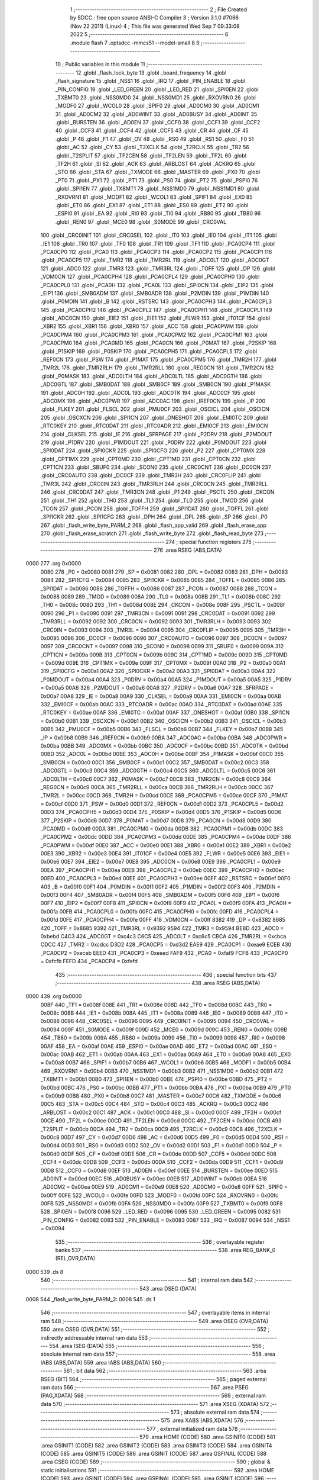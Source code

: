                               1 ;--------------------------------------------------------
                              2 ; File Created by SDCC : free open source ANSI-C Compiler
                              3 ; Version 3.1.0 #7066 (Nov 22 2011) (Linux)
                              4 ; This file was generated Wed Sep  7 09:33:08 2022
                              5 ;--------------------------------------------------------
                              6 	.module flash
                              7 	.optsdcc -mmcs51 --model-small
                              8 	
                              9 ;--------------------------------------------------------
                             10 ; Public variables in this module
                             11 ;--------------------------------------------------------
                             12 	.globl _flash_lock_byte
                             13 	.globl _board_frequency
                             14 	.globl _flash_signature
                             15 	.globl _NSS1
                             16 	.globl _IRQ
                             17 	.globl _PIN_ENABLE
                             18 	.globl _PIN_CONFIG
                             19 	.globl _LED_GREEN
                             20 	.globl _LED_RED
                             21 	.globl _SPI0EN
                             22 	.globl _TXBMT0
                             23 	.globl _NSS0MD0
                             24 	.globl _NSS0MD1
                             25 	.globl _RXOVRN0
                             26 	.globl _MODF0
                             27 	.globl _WCOL0
                             28 	.globl _SPIF0
                             29 	.globl _AD0CM0
                             30 	.globl _AD0CM1
                             31 	.globl _AD0CM2
                             32 	.globl _AD0WINT
                             33 	.globl _AD0BUSY
                             34 	.globl _AD0INT
                             35 	.globl _BURSTEN
                             36 	.globl _AD0EN
                             37 	.globl _CCF0
                             38 	.globl _CCF1
                             39 	.globl _CCF2
                             40 	.globl _CCF3
                             41 	.globl _CCF4
                             42 	.globl _CCF5
                             43 	.globl _CR
                             44 	.globl _CF
                             45 	.globl _P
                             46 	.globl _F1
                             47 	.globl _OV
                             48 	.globl _RS0
                             49 	.globl _RS1
                             50 	.globl _F0
                             51 	.globl _AC
                             52 	.globl _CY
                             53 	.globl _T2XCLK
                             54 	.globl _T2RCLK
                             55 	.globl _TR2
                             56 	.globl _T2SPLIT
                             57 	.globl _TF2CEN
                             58 	.globl _TF2LEN
                             59 	.globl _TF2L
                             60 	.globl _TF2H
                             61 	.globl _SI
                             62 	.globl _ACK
                             63 	.globl _ARBLOST
                             64 	.globl _ACKRQ
                             65 	.globl _STO
                             66 	.globl _STA
                             67 	.globl _TXMODE
                             68 	.globl _MASTER
                             69 	.globl _PX0
                             70 	.globl _PT0
                             71 	.globl _PX1
                             72 	.globl _PT1
                             73 	.globl _PS0
                             74 	.globl _PT2
                             75 	.globl _PSPI0
                             76 	.globl _SPI1EN
                             77 	.globl _TXBMT1
                             78 	.globl _NSS1MD0
                             79 	.globl _NSS1MD1
                             80 	.globl _RXOVRN1
                             81 	.globl _MODF1
                             82 	.globl _WCOL1
                             83 	.globl _SPIF1
                             84 	.globl _EX0
                             85 	.globl _ET0
                             86 	.globl _EX1
                             87 	.globl _ET1
                             88 	.globl _ES0
                             89 	.globl _ET2
                             90 	.globl _ESPI0
                             91 	.globl _EA
                             92 	.globl _RI0
                             93 	.globl _TI0
                             94 	.globl _RB80
                             95 	.globl _TB80
                             96 	.globl _REN0
                             97 	.globl _MCE0
                             98 	.globl _S0MODE
                             99 	.globl _CRC0VAL
                            100 	.globl _CRC0INIT
                            101 	.globl _CRC0SEL
                            102 	.globl _IT0
                            103 	.globl _IE0
                            104 	.globl _IT1
                            105 	.globl _IE1
                            106 	.globl _TR0
                            107 	.globl _TF0
                            108 	.globl _TR1
                            109 	.globl _TF1
                            110 	.globl _PCA0CP4
                            111 	.globl _PCA0CP0
                            112 	.globl _PCA0
                            113 	.globl _PCA0CP3
                            114 	.globl _PCA0CP2
                            115 	.globl _PCA0CP1
                            116 	.globl _PCA0CP5
                            117 	.globl _TMR2
                            118 	.globl _TMR2RL
                            119 	.globl _ADC0LT
                            120 	.globl _ADC0GT
                            121 	.globl _ADC0
                            122 	.globl _TMR3
                            123 	.globl _TMR3RL
                            124 	.globl _TOFF
                            125 	.globl _DP
                            126 	.globl _VDM0CN
                            127 	.globl _PCA0CPH4
                            128 	.globl _PCA0CPL4
                            129 	.globl _PCA0CPH0
                            130 	.globl _PCA0CPL0
                            131 	.globl _PCA0H
                            132 	.globl _PCA0L
                            133 	.globl _SPI0CN
                            134 	.globl _EIP2
                            135 	.globl _EIP1
                            136 	.globl _SMB0ADM
                            137 	.globl _SMB0ADR
                            138 	.globl _P2MDIN
                            139 	.globl _P1MDIN
                            140 	.globl _P0MDIN
                            141 	.globl _B
                            142 	.globl _RSTSRC
                            143 	.globl _PCA0CPH3
                            144 	.globl _PCA0CPL3
                            145 	.globl _PCA0CPH2
                            146 	.globl _PCA0CPL2
                            147 	.globl _PCA0CPH1
                            148 	.globl _PCA0CPL1
                            149 	.globl _ADC0CN
                            150 	.globl _EIE2
                            151 	.globl _EIE1
                            152 	.globl _FLWR
                            153 	.globl _IT01CF
                            154 	.globl _XBR2
                            155 	.globl _XBR1
                            156 	.globl _XBR0
                            157 	.globl _ACC
                            158 	.globl _PCA0PWM
                            159 	.globl _PCA0CPM4
                            160 	.globl _PCA0CPM3
                            161 	.globl _PCA0CPM2
                            162 	.globl _PCA0CPM1
                            163 	.globl _PCA0CPM0
                            164 	.globl _PCA0MD
                            165 	.globl _PCA0CN
                            166 	.globl _P0MAT
                            167 	.globl _P2SKIP
                            168 	.globl _P1SKIP
                            169 	.globl _P0SKIP
                            170 	.globl _PCA0CPH5
                            171 	.globl _PCA0CPL5
                            172 	.globl _REF0CN
                            173 	.globl _PSW
                            174 	.globl _P1MAT
                            175 	.globl _PCA0CPM5
                            176 	.globl _TMR2H
                            177 	.globl _TMR2L
                            178 	.globl _TMR2RLH
                            179 	.globl _TMR2RLL
                            180 	.globl _REG0CN
                            181 	.globl _TMR2CN
                            182 	.globl _P0MASK
                            183 	.globl _ADC0LTH
                            184 	.globl _ADC0LTL
                            185 	.globl _ADC0GTH
                            186 	.globl _ADC0GTL
                            187 	.globl _SMB0DAT
                            188 	.globl _SMB0CF
                            189 	.globl _SMB0CN
                            190 	.globl _P1MASK
                            191 	.globl _ADC0H
                            192 	.globl _ADC0L
                            193 	.globl _ADC0TK
                            194 	.globl _ADC0CF
                            195 	.globl _ADC0MX
                            196 	.globl _ADC0PWR
                            197 	.globl _ADC0AC
                            198 	.globl _IREF0CN
                            199 	.globl _IP
                            200 	.globl _FLKEY
                            201 	.globl _FLSCL
                            202 	.globl _PMU0CF
                            203 	.globl _OSCICL
                            204 	.globl _OSCICN
                            205 	.globl _OSCXCN
                            206 	.globl _SPI1CN
                            207 	.globl _ONESHOT
                            208 	.globl _EMI0TC
                            209 	.globl _RTC0KEY
                            210 	.globl _RTC0DAT
                            211 	.globl _RTC0ADR
                            212 	.globl _EMI0CF
                            213 	.globl _EMI0CN
                            214 	.globl _CLKSEL
                            215 	.globl _IE
                            216 	.globl _SFRPAGE
                            217 	.globl _P2DRV
                            218 	.globl _P2MDOUT
                            219 	.globl _P1DRV
                            220 	.globl _P1MDOUT
                            221 	.globl _P0DRV
                            222 	.globl _P0MDOUT
                            223 	.globl _SPI0DAT
                            224 	.globl _SPI0CKR
                            225 	.globl _SPI0CFG
                            226 	.globl _P2
                            227 	.globl _CPT0MX
                            228 	.globl _CPT1MX
                            229 	.globl _CPT0MD
                            230 	.globl _CPT1MD
                            231 	.globl _CPT0CN
                            232 	.globl _CPT1CN
                            233 	.globl _SBUF0
                            234 	.globl _SCON0
                            235 	.globl _CRC0CNT
                            236 	.globl _DC0CN
                            237 	.globl _CRC0AUTO
                            238 	.globl _DC0CF
                            239 	.globl _TMR3H
                            240 	.globl _CRC0FLIP
                            241 	.globl _TMR3L
                            242 	.globl _CRC0IN
                            243 	.globl _TMR3RLH
                            244 	.globl _CRC0CN
                            245 	.globl _TMR3RLL
                            246 	.globl _CRC0DAT
                            247 	.globl _TMR3CN
                            248 	.globl _P1
                            249 	.globl _PSCTL
                            250 	.globl _CKCON
                            251 	.globl _TH1
                            252 	.globl _TH0
                            253 	.globl _TL1
                            254 	.globl _TL0
                            255 	.globl _TMOD
                            256 	.globl _TCON
                            257 	.globl _PCON
                            258 	.globl _TOFFH
                            259 	.globl _SPI1DAT
                            260 	.globl _TOFFL
                            261 	.globl _SPI1CKR
                            262 	.globl _SPI1CFG
                            263 	.globl _DPH
                            264 	.globl _DPL
                            265 	.globl _SP
                            266 	.globl _P0
                            267 	.globl _flash_write_byte_PARM_2
                            268 	.globl _flash_app_valid
                            269 	.globl _flash_erase_app
                            270 	.globl _flash_erase_scratch
                            271 	.globl _flash_write_byte
                            272 	.globl _flash_read_byte
                            273 ;--------------------------------------------------------
                            274 ; special function registers
                            275 ;--------------------------------------------------------
                            276 	.area RSEG    (ABS,DATA)
   0000                     277 	.org 0x0000
                    0080    278 _P0	=	0x0080
                    0081    279 _SP	=	0x0081
                    0082    280 _DPL	=	0x0082
                    0083    281 _DPH	=	0x0083
                    0084    282 _SPI1CFG	=	0x0084
                    0085    283 _SPI1CKR	=	0x0085
                    0085    284 _TOFFL	=	0x0085
                    0086    285 _SPI1DAT	=	0x0086
                    0086    286 _TOFFH	=	0x0086
                    0087    287 _PCON	=	0x0087
                    0088    288 _TCON	=	0x0088
                    0089    289 _TMOD	=	0x0089
                    008A    290 _TL0	=	0x008a
                    008B    291 _TL1	=	0x008b
                    008C    292 _TH0	=	0x008c
                    008D    293 _TH1	=	0x008d
                    008E    294 _CKCON	=	0x008e
                    008F    295 _PSCTL	=	0x008f
                    0090    296 _P1	=	0x0090
                    0091    297 _TMR3CN	=	0x0091
                    0091    298 _CRC0DAT	=	0x0091
                    0092    299 _TMR3RLL	=	0x0092
                    0092    300 _CRC0CN	=	0x0092
                    0093    301 _TMR3RLH	=	0x0093
                    0093    302 _CRC0IN	=	0x0093
                    0094    303 _TMR3L	=	0x0094
                    0095    304 _CRC0FLIP	=	0x0095
                    0095    305 _TMR3H	=	0x0095
                    0096    306 _DC0CF	=	0x0096
                    0096    307 _CRC0AUTO	=	0x0096
                    0097    308 _DC0CN	=	0x0097
                    0097    309 _CRC0CNT	=	0x0097
                    0098    310 _SCON0	=	0x0098
                    0099    311 _SBUF0	=	0x0099
                    009A    312 _CPT1CN	=	0x009a
                    009B    313 _CPT0CN	=	0x009b
                    009C    314 _CPT1MD	=	0x009c
                    009D    315 _CPT0MD	=	0x009d
                    009E    316 _CPT1MX	=	0x009e
                    009F    317 _CPT0MX	=	0x009f
                    00A0    318 _P2	=	0x00a0
                    00A1    319 _SPI0CFG	=	0x00a1
                    00A2    320 _SPI0CKR	=	0x00a2
                    00A3    321 _SPI0DAT	=	0x00a3
                    00A4    322 _P0MDOUT	=	0x00a4
                    00A4    323 _P0DRV	=	0x00a4
                    00A5    324 _P1MDOUT	=	0x00a5
                    00A5    325 _P1DRV	=	0x00a5
                    00A6    326 _P2MDOUT	=	0x00a6
                    00A6    327 _P2DRV	=	0x00a6
                    00A7    328 _SFRPAGE	=	0x00a7
                    00A8    329 _IE	=	0x00a8
                    00A9    330 _CLKSEL	=	0x00a9
                    00AA    331 _EMI0CN	=	0x00aa
                    00AB    332 _EMI0CF	=	0x00ab
                    00AC    333 _RTC0ADR	=	0x00ac
                    00AD    334 _RTC0DAT	=	0x00ad
                    00AE    335 _RTC0KEY	=	0x00ae
                    00AF    336 _EMI0TC	=	0x00af
                    00AF    337 _ONESHOT	=	0x00af
                    00B0    338 _SPI1CN	=	0x00b0
                    00B1    339 _OSCXCN	=	0x00b1
                    00B2    340 _OSCICN	=	0x00b2
                    00B3    341 _OSCICL	=	0x00b3
                    00B5    342 _PMU0CF	=	0x00b5
                    00B6    343 _FLSCL	=	0x00b6
                    00B7    344 _FLKEY	=	0x00b7
                    00B8    345 _IP	=	0x00b8
                    00B9    346 _IREF0CN	=	0x00b9
                    00BA    347 _ADC0AC	=	0x00ba
                    00BA    348 _ADC0PWR	=	0x00ba
                    00BB    349 _ADC0MX	=	0x00bb
                    00BC    350 _ADC0CF	=	0x00bc
                    00BD    351 _ADC0TK	=	0x00bd
                    00BD    352 _ADC0L	=	0x00bd
                    00BE    353 _ADC0H	=	0x00be
                    00BF    354 _P1MASK	=	0x00bf
                    00C0    355 _SMB0CN	=	0x00c0
                    00C1    356 _SMB0CF	=	0x00c1
                    00C2    357 _SMB0DAT	=	0x00c2
                    00C3    358 _ADC0GTL	=	0x00c3
                    00C4    359 _ADC0GTH	=	0x00c4
                    00C5    360 _ADC0LTL	=	0x00c5
                    00C6    361 _ADC0LTH	=	0x00c6
                    00C7    362 _P0MASK	=	0x00c7
                    00C8    363 _TMR2CN	=	0x00c8
                    00C9    364 _REG0CN	=	0x00c9
                    00CA    365 _TMR2RLL	=	0x00ca
                    00CB    366 _TMR2RLH	=	0x00cb
                    00CC    367 _TMR2L	=	0x00cc
                    00CD    368 _TMR2H	=	0x00cd
                    00CE    369 _PCA0CPM5	=	0x00ce
                    00CF    370 _P1MAT	=	0x00cf
                    00D0    371 _PSW	=	0x00d0
                    00D1    372 _REF0CN	=	0x00d1
                    00D2    373 _PCA0CPL5	=	0x00d2
                    00D3    374 _PCA0CPH5	=	0x00d3
                    00D4    375 _P0SKIP	=	0x00d4
                    00D5    376 _P1SKIP	=	0x00d5
                    00D6    377 _P2SKIP	=	0x00d6
                    00D7    378 _P0MAT	=	0x00d7
                    00D8    379 _PCA0CN	=	0x00d8
                    00D9    380 _PCA0MD	=	0x00d9
                    00DA    381 _PCA0CPM0	=	0x00da
                    00DB    382 _PCA0CPM1	=	0x00db
                    00DC    383 _PCA0CPM2	=	0x00dc
                    00DD    384 _PCA0CPM3	=	0x00dd
                    00DE    385 _PCA0CPM4	=	0x00de
                    00DF    386 _PCA0PWM	=	0x00df
                    00E0    387 _ACC	=	0x00e0
                    00E1    388 _XBR0	=	0x00e1
                    00E2    389 _XBR1	=	0x00e2
                    00E3    390 _XBR2	=	0x00e3
                    00E4    391 _IT01CF	=	0x00e4
                    00E5    392 _FLWR	=	0x00e5
                    00E6    393 _EIE1	=	0x00e6
                    00E7    394 _EIE2	=	0x00e7
                    00E8    395 _ADC0CN	=	0x00e8
                    00E9    396 _PCA0CPL1	=	0x00e9
                    00EA    397 _PCA0CPH1	=	0x00ea
                    00EB    398 _PCA0CPL2	=	0x00eb
                    00EC    399 _PCA0CPH2	=	0x00ec
                    00ED    400 _PCA0CPL3	=	0x00ed
                    00EE    401 _PCA0CPH3	=	0x00ee
                    00EF    402 _RSTSRC	=	0x00ef
                    00F0    403 _B	=	0x00f0
                    00F1    404 _P0MDIN	=	0x00f1
                    00F2    405 _P1MDIN	=	0x00f2
                    00F3    406 _P2MDIN	=	0x00f3
                    00F4    407 _SMB0ADR	=	0x00f4
                    00F5    408 _SMB0ADM	=	0x00f5
                    00F6    409 _EIP1	=	0x00f6
                    00F7    410 _EIP2	=	0x00f7
                    00F8    411 _SPI0CN	=	0x00f8
                    00F9    412 _PCA0L	=	0x00f9
                    00FA    413 _PCA0H	=	0x00fa
                    00FB    414 _PCA0CPL0	=	0x00fb
                    00FC    415 _PCA0CPH0	=	0x00fc
                    00FD    416 _PCA0CPL4	=	0x00fd
                    00FE    417 _PCA0CPH4	=	0x00fe
                    00FF    418 _VDM0CN	=	0x00ff
                    8382    419 _DP	=	0x8382
                    8685    420 _TOFF	=	0x8685
                    9392    421 _TMR3RL	=	0x9392
                    9594    422 _TMR3	=	0x9594
                    BEBD    423 _ADC0	=	0xbebd
                    C4C3    424 _ADC0GT	=	0xc4c3
                    C6C5    425 _ADC0LT	=	0xc6c5
                    CBCA    426 _TMR2RL	=	0xcbca
                    CDCC    427 _TMR2	=	0xcdcc
                    D3D2    428 _PCA0CP5	=	0xd3d2
                    EAE9    429 _PCA0CP1	=	0xeae9
                    ECEB    430 _PCA0CP2	=	0xeceb
                    EEED    431 _PCA0CP3	=	0xeeed
                    FAF9    432 _PCA0	=	0xfaf9
                    FCFB    433 _PCA0CP0	=	0xfcfb
                    FEFD    434 _PCA0CP4	=	0xfefd
                            435 ;--------------------------------------------------------
                            436 ; special function bits
                            437 ;--------------------------------------------------------
                            438 	.area RSEG    (ABS,DATA)
   0000                     439 	.org 0x0000
                    008F    440 _TF1	=	0x008f
                    008E    441 _TR1	=	0x008e
                    008D    442 _TF0	=	0x008d
                    008C    443 _TR0	=	0x008c
                    008B    444 _IE1	=	0x008b
                    008A    445 _IT1	=	0x008a
                    0089    446 _IE0	=	0x0089
                    0088    447 _IT0	=	0x0088
                    0096    448 _CRC0SEL	=	0x0096
                    0095    449 _CRC0INIT	=	0x0095
                    0094    450 _CRC0VAL	=	0x0094
                    009F    451 _S0MODE	=	0x009f
                    009D    452 _MCE0	=	0x009d
                    009C    453 _REN0	=	0x009c
                    009B    454 _TB80	=	0x009b
                    009A    455 _RB80	=	0x009a
                    0099    456 _TI0	=	0x0099
                    0098    457 _RI0	=	0x0098
                    00AF    458 _EA	=	0x00af
                    00AE    459 _ESPI0	=	0x00ae
                    00AD    460 _ET2	=	0x00ad
                    00AC    461 _ES0	=	0x00ac
                    00AB    462 _ET1	=	0x00ab
                    00AA    463 _EX1	=	0x00aa
                    00A9    464 _ET0	=	0x00a9
                    00A8    465 _EX0	=	0x00a8
                    00B7    466 _SPIF1	=	0x00b7
                    00B6    467 _WCOL1	=	0x00b6
                    00B5    468 _MODF1	=	0x00b5
                    00B4    469 _RXOVRN1	=	0x00b4
                    00B3    470 _NSS1MD1	=	0x00b3
                    00B2    471 _NSS1MD0	=	0x00b2
                    00B1    472 _TXBMT1	=	0x00b1
                    00B0    473 _SPI1EN	=	0x00b0
                    00BE    474 _PSPI0	=	0x00be
                    00BD    475 _PT2	=	0x00bd
                    00BC    476 _PS0	=	0x00bc
                    00BB    477 _PT1	=	0x00bb
                    00BA    478 _PX1	=	0x00ba
                    00B9    479 _PT0	=	0x00b9
                    00B8    480 _PX0	=	0x00b8
                    00C7    481 _MASTER	=	0x00c7
                    00C6    482 _TXMODE	=	0x00c6
                    00C5    483 _STA	=	0x00c5
                    00C4    484 _STO	=	0x00c4
                    00C3    485 _ACKRQ	=	0x00c3
                    00C2    486 _ARBLOST	=	0x00c2
                    00C1    487 _ACK	=	0x00c1
                    00C0    488 _SI	=	0x00c0
                    00CF    489 _TF2H	=	0x00cf
                    00CE    490 _TF2L	=	0x00ce
                    00CD    491 _TF2LEN	=	0x00cd
                    00CC    492 _TF2CEN	=	0x00cc
                    00CB    493 _T2SPLIT	=	0x00cb
                    00CA    494 _TR2	=	0x00ca
                    00C9    495 _T2RCLK	=	0x00c9
                    00C8    496 _T2XCLK	=	0x00c8
                    00D7    497 _CY	=	0x00d7
                    00D6    498 _AC	=	0x00d6
                    00D5    499 _F0	=	0x00d5
                    00D4    500 _RS1	=	0x00d4
                    00D3    501 _RS0	=	0x00d3
                    00D2    502 _OV	=	0x00d2
                    00D1    503 _F1	=	0x00d1
                    00D0    504 _P	=	0x00d0
                    00DF    505 _CF	=	0x00df
                    00DE    506 _CR	=	0x00de
                    00DD    507 _CCF5	=	0x00dd
                    00DC    508 _CCF4	=	0x00dc
                    00DB    509 _CCF3	=	0x00db
                    00DA    510 _CCF2	=	0x00da
                    00D9    511 _CCF1	=	0x00d9
                    00D8    512 _CCF0	=	0x00d8
                    00EF    513 _AD0EN	=	0x00ef
                    00EE    514 _BURSTEN	=	0x00ee
                    00ED    515 _AD0INT	=	0x00ed
                    00EC    516 _AD0BUSY	=	0x00ec
                    00EB    517 _AD0WINT	=	0x00eb
                    00EA    518 _AD0CM2	=	0x00ea
                    00E9    519 _AD0CM1	=	0x00e9
                    00E8    520 _AD0CM0	=	0x00e8
                    00FF    521 _SPIF0	=	0x00ff
                    00FE    522 _WCOL0	=	0x00fe
                    00FD    523 _MODF0	=	0x00fd
                    00FC    524 _RXOVRN0	=	0x00fc
                    00FB    525 _NSS0MD1	=	0x00fb
                    00FA    526 _NSS0MD0	=	0x00fa
                    00F9    527 _TXBMT0	=	0x00f9
                    00F8    528 _SPI0EN	=	0x00f8
                    0096    529 _LED_RED	=	0x0096
                    0095    530 _LED_GREEN	=	0x0095
                    0082    531 _PIN_CONFIG	=	0x0082
                    0083    532 _PIN_ENABLE	=	0x0083
                    0087    533 _IRQ	=	0x0087
                    0094    534 _NSS1	=	0x0094
                            535 ;--------------------------------------------------------
                            536 ; overlayable register banks
                            537 ;--------------------------------------------------------
                            538 	.area REG_BANK_0	(REL,OVR,DATA)
   0000                     539 	.ds 8
                            540 ;--------------------------------------------------------
                            541 ; internal ram data
                            542 ;--------------------------------------------------------
                            543 	.area DSEG    (DATA)
   0008                     544 _flash_write_byte_PARM_2:
   0008                     545 	.ds 1
                            546 ;--------------------------------------------------------
                            547 ; overlayable items in internal ram 
                            548 ;--------------------------------------------------------
                            549 	.area	OSEG    (OVR,DATA)
                            550 	.area	OSEG    (OVR,DATA)
                            551 ;--------------------------------------------------------
                            552 ; indirectly addressable internal ram data
                            553 ;--------------------------------------------------------
                            554 	.area ISEG    (DATA)
                            555 ;--------------------------------------------------------
                            556 ; absolute internal ram data
                            557 ;--------------------------------------------------------
                            558 	.area IABS    (ABS,DATA)
                            559 	.area IABS    (ABS,DATA)
                            560 ;--------------------------------------------------------
                            561 ; bit data
                            562 ;--------------------------------------------------------
                            563 	.area BSEG    (BIT)
                            564 ;--------------------------------------------------------
                            565 ; paged external ram data
                            566 ;--------------------------------------------------------
                            567 	.area PSEG    (PAG,XDATA)
                            568 ;--------------------------------------------------------
                            569 ; external ram data
                            570 ;--------------------------------------------------------
                            571 	.area XSEG    (XDATA)
                            572 ;--------------------------------------------------------
                            573 ; absolute external ram data
                            574 ;--------------------------------------------------------
                            575 	.area XABS    (ABS,XDATA)
                            576 ;--------------------------------------------------------
                            577 ; external initialized ram data
                            578 ;--------------------------------------------------------
                            579 	.area HOME    (CODE)
                            580 	.area GSINIT0 (CODE)
                            581 	.area GSINIT1 (CODE)
                            582 	.area GSINIT2 (CODE)
                            583 	.area GSINIT3 (CODE)
                            584 	.area GSINIT4 (CODE)
                            585 	.area GSINIT5 (CODE)
                            586 	.area GSINIT  (CODE)
                            587 	.area GSFINAL (CODE)
                            588 	.area CSEG    (CODE)
                            589 ;--------------------------------------------------------
                            590 ; global & static initialisations
                            591 ;--------------------------------------------------------
                            592 	.area HOME    (CODE)
                            593 	.area GSINIT  (CODE)
                            594 	.area GSFINAL (CODE)
                            595 	.area GSINIT  (CODE)
                            596 ;--------------------------------------------------------
                            597 ; Home
                            598 ;--------------------------------------------------------
                            599 	.area HOME    (CODE)
                            600 	.area HOME    (CODE)
                            601 ;--------------------------------------------------------
                            602 ; code
                            603 ;--------------------------------------------------------
                            604 	.area HIGHCSEG(CODE)
                            605 ;------------------------------------------------------------
                            606 ;Allocation info for local variables in function 'flash_app_valid'
                            607 ;------------------------------------------------------------
                            608 ;	bootloader/flash.c:72: flash_app_valid(void)
                            609 ;	-----------------------------------------
                            610 ;	 function flash_app_valid
                            611 ;	-----------------------------------------
   F800                     612 _flash_app_valid:
                    0007    613 	ar7 = 0x07
                    0006    614 	ar6 = 0x06
                    0005    615 	ar5 = 0x05
                    0004    616 	ar4 = 0x04
                    0003    617 	ar3 = 0x03
                    0002    618 	ar2 = 0x02
                    0001    619 	ar1 = 0x01
                    0000    620 	ar0 = 0x00
                            621 ;	bootloader/flash.c:74: return (flash_signature[0] == FLASH_SIG0) && (flash_signature[1] == FLASH_SIG1);
   F800 90 F7 FE            622 	mov	dptr,#_flash_signature
   F803 E4                  623 	clr	a
   F804 93                  624 	movc	a,@a+dptr
   F805 FF                  625 	mov	r7,a
   F806 BF 3D 0B            626 	cjne	r7,#0x3D,00103$
   F809 90 F7 FF            627 	mov	dptr,#(_flash_signature + 0x0001)
   F80C E4                  628 	clr	a
   F80D 93                  629 	movc	a,@a+dptr
   F80E FF                  630 	mov	r7,a
   F80F BF C2 02            631 	cjne	r7,#0xC2,00109$
   F812 80 04               632 	sjmp	00104$
   F814                     633 00109$:
   F814                     634 00103$:
   F814 7F 00               635 	mov	r7,#0x00
   F816 80 02               636 	sjmp	00105$
   F818                     637 00104$:
   F818 7F 01               638 	mov	r7,#0x01
   F81A                     639 00105$:
   F81A 8F 82               640 	mov	dpl,r7
   F81C 22                  641 	ret
                            642 ;------------------------------------------------------------
                            643 ;Allocation info for local variables in function 'flash_address_visible'
                            644 ;------------------------------------------------------------
                            645 ;address                   Allocated to registers r6 r7 
                            646 ;------------------------------------------------------------
                            647 ;	bootloader/flash.c:108: flash_address_visible(uint16_t address)
                            648 ;	-----------------------------------------
                            649 ;	 function flash_address_visible
                            650 ;	-----------------------------------------
   F81D                     651 _flash_address_visible:
   F81D AE 82               652 	mov	r6,dpl
                            653 ;	bootloader/flash.c:110: if ((address < FLASH_APP_START) || (address >= FLASH_INFO_PAGE))
   F81F E5 83               654 	mov	a,dph
   F821 FF                  655 	mov	r7,a
   F822 54 FC               656 	anl	a,#0xFC
   F824 60 05               657 	jz	00101$
   F826 74 08               658 	mov	a,#0x100 - 0xF8
   F828 2F                  659 	add	a,r7
   F829 50 02               660 	jnc	00102$
   F82B                     661 00101$:
                            662 ;	bootloader/flash.c:111: return false;
   F82B C3                  663 	clr	c
   F82C 22                  664 	ret
   F82D                     665 00102$:
                            666 ;	bootloader/flash.c:112: return true;
   F82D D3                  667 	setb	c
   F82E 22                  668 	ret
                            669 ;------------------------------------------------------------
                            670 ;Allocation info for local variables in function 'flash_load_keys'
                            671 ;------------------------------------------------------------
                            672 ;	bootloader/flash.c:120: flash_load_keys(void)
                            673 ;	-----------------------------------------
                            674 ;	 function flash_load_keys
                            675 ;	-----------------------------------------
   F82F                     676 _flash_load_keys:
                            677 ;	bootloader/flash.c:122: FLKEY = 0xa5;
   F82F 75 B7 A5            678 	mov	_FLKEY,#0xA5
                            679 ;	bootloader/flash.c:123: FLKEY = 0xf1;
   F832 75 B7 F1            680 	mov	_FLKEY,#0xF1
   F835 22                  681 	ret
                            682 ;------------------------------------------------------------
                            683 ;Allocation info for local variables in function 'flash_erase_app'
                            684 ;------------------------------------------------------------
                            685 ;address                   Allocated to registers r6 r7 
                            686 ;------------------------------------------------------------
                            687 ;	bootloader/flash.c:127: flash_erase_app(void)
                            688 ;	-----------------------------------------
                            689 ;	 function flash_erase_app
                            690 ;	-----------------------------------------
   F836                     691 _flash_erase_app:
                            692 ;	bootloader/flash.c:169: for (address = FLASH_INFO_PAGE - FLASH_PAGE_SIZE; address >= FLASH_APP_START; address -= FLASH_PAGE_SIZE) {
   F836 7E 00               693 	mov	r6,#0x00
   F838 7F F4               694 	mov	r7,#0xF4
   F83A                     695 00101$:
   F83A EF                  696 	mov	a,r7
   F83B 54 FC               697 	anl	a,#0xFC
   F83D 60 1E               698 	jz	00105$
                            699 ;	bootloader/flash.c:170: flash_load_keys();
   F83F C0 07               700 	push	ar7
   F841 C0 06               701 	push	ar6
   F843 12 F8 2F            702 	lcall	_flash_load_keys
   F846 D0 06               703 	pop	ar6
   F848 D0 07               704 	pop	ar7
                            705 ;	bootloader/flash.c:171: PSCTL = 0x03;				// set PSWE and PSEE
   F84A 75 8F 03            706 	mov	_PSCTL,#0x03
                            707 ;	bootloader/flash.c:172: *(uint8_t __xdata *)address = 0xff;	// do the page erase
   F84D 8E 82               708 	mov	dpl,r6
   F84F 8F 83               709 	mov	dph,r7
   F851 74 FF               710 	mov	a,#0xFF
   F853 F0                  711 	movx	@dptr,a
                            712 ;	bootloader/flash.c:173: PSCTL = 0x00;				// disable PSWE/PSEE
   F854 75 8F 00            713 	mov	_PSCTL,#0x00
                            714 ;	bootloader/flash.c:169: for (address = FLASH_INFO_PAGE - FLASH_PAGE_SIZE; address >= FLASH_APP_START; address -= FLASH_PAGE_SIZE) {
   F857 EF                  715 	mov	a,r7
   F858 24 FC               716 	add	a,#0xFC
   F85A FF                  717 	mov	r7,a
   F85B 80 DD               718 	sjmp	00101$
   F85D                     719 00105$:
   F85D 22                  720 	ret
                            721 ;------------------------------------------------------------
                            722 ;Allocation info for local variables in function 'flash_erase_scratch'
                            723 ;------------------------------------------------------------
                            724 ;	bootloader/flash.c:179: flash_erase_scratch(void)
                            725 ;	-----------------------------------------
                            726 ;	 function flash_erase_scratch
                            727 ;	-----------------------------------------
   F85E                     728 _flash_erase_scratch:
                            729 ;	bootloader/flash.c:188: flash_load_keys();		// unlock flash for one operation
   F85E 12 F8 2F            730 	lcall	_flash_load_keys
                            731 ;	bootloader/flash.c:189: PSCTL = 0x07;			// enable flash erase of the scratch page
   F861 75 8F 07            732 	mov	_PSCTL,#0x07
                            733 ;	bootloader/flash.c:190: *(uint8_t __xdata *)0 = 0xff;	// trigger the erase
   F864 90 00 00            734 	mov	dptr,#0x0000
   F867 74 FF               735 	mov	a,#0xFF
   F869 F0                  736 	movx	@dptr,a
                            737 ;	bootloader/flash.c:191: PSCTL = 0x00;			// disable flash write & scratch access
   F86A 75 8F 00            738 	mov	_PSCTL,#0x00
   F86D 22                  739 	ret
                            740 ;------------------------------------------------------------
                            741 ;Allocation info for local variables in function 'flash_write_byte'
                            742 ;------------------------------------------------------------
                            743 ;c                         Allocated with name '_flash_write_byte_PARM_2'
                            744 ;address                   Allocated to registers r6 r7 
                            745 ;------------------------------------------------------------
                            746 ;	bootloader/flash.c:228: flash_write_byte(uint16_t address, uint8_t c)
                            747 ;	-----------------------------------------
                            748 ;	 function flash_write_byte
                            749 ;	-----------------------------------------
   F86E                     750 _flash_write_byte:
                            751 ;	bootloader/flash.c:230: if (flash_address_visible(address)) {
   F86E AE 82               752 	mov	r6,dpl
   F870 AF 83               753 	mov  r7,dph
   F872 C0 07               754 	push	ar7
   F874 C0 06               755 	push	ar6
   F876 12 F8 1D            756 	lcall	_flash_address_visible
   F879 D0 06               757 	pop	ar6
   F87B D0 07               758 	pop	ar7
   F87D 50 18               759 	jnc	00103$
                            760 ;	bootloader/flash.c:231: flash_load_keys();
   F87F C0 07               761 	push	ar7
   F881 C0 06               762 	push	ar6
   F883 12 F8 2F            763 	lcall	_flash_load_keys
   F886 D0 06               764 	pop	ar6
   F888 D0 07               765 	pop	ar7
                            766 ;	bootloader/flash.c:232: PSCTL = 0x01;				// set PSWE, clear PSEE
   F88A 75 8F 01            767 	mov	_PSCTL,#0x01
                            768 ;	bootloader/flash.c:233: *(uint8_t __xdata *)address = c;	// write the byte
   F88D 8E 82               769 	mov	dpl,r6
   F88F 8F 83               770 	mov	dph,r7
   F891 E5 08               771 	mov	a,_flash_write_byte_PARM_2
   F893 F0                  772 	movx	@dptr,a
                            773 ;	bootloader/flash.c:234: PSCTL = 0x00;				// disable PSWE/PSEE
   F894 75 8F 00            774 	mov	_PSCTL,#0x00
   F897                     775 00103$:
   F897 22                  776 	ret
                            777 ;------------------------------------------------------------
                            778 ;Allocation info for local variables in function 'flash_read_byte'
                            779 ;------------------------------------------------------------
                            780 ;address                   Allocated to registers r6 r7 
                            781 ;------------------------------------------------------------
                            782 ;	bootloader/flash.c:269: flash_read_byte(uint16_t address)
                            783 ;	-----------------------------------------
                            784 ;	 function flash_read_byte
                            785 ;	-----------------------------------------
   F898                     786 _flash_read_byte:
                            787 ;	bootloader/flash.c:271: return *(uint8_t __code *)address;
   F898 E4                  788 	clr	a
   F899 93                  789 	movc	a,@a+dptr
   F89A F5 82               790 	mov	dpl,a
   F89C 22                  791 	ret
                            792 	.area CSEG    (CODE)
                            793 	.area CONST   (CODE)
                    F7FE    794 _flash_signature	=	0xf7fe
                            795 	.area CABS    (ABS,CODE)
   FBFE                     796 	.org 0xFBFE
   FBFE                     797 _board_frequency:
   FBFE F0                  798 	.db #0xF0	; 240
   FBFF                     799 	.org 0xFBFF
   FBFF                     800 _flash_lock_byte:
   FBFF FE                  801 	.db #0xFE	; 254
